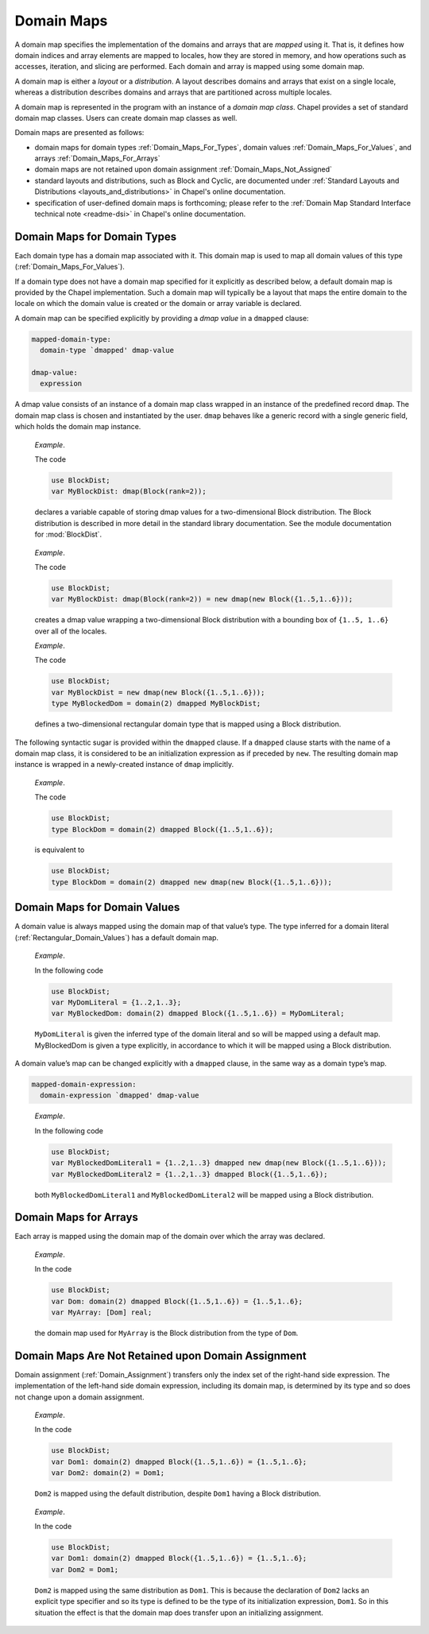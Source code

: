 .. default-domain:: chpl

.. _Chapter-Domain_Maps:

Domain Maps
===========

A domain map specifies the implementation of the domains and arrays that
are *mapped* using it. That is, it defines how domain indices and array
elements are mapped to locales, how they are stored in memory, and how
operations such as accesses, iteration, and slicing are performed. Each
domain and array is mapped using some domain map.

A domain map is either a *layout* or a *distribution*. A layout
describes domains and arrays that exist on a single locale, whereas a
distribution describes domains and arrays that are partitioned across
multiple locales.

A domain map is represented in the program with an instance of a *domain
map class*. Chapel provides a set of standard domain map classes. Users
can create domain map classes as well.

Domain maps are presented as follows:

-  domain maps for domain types :ref:`Domain_Maps_For_Types`,
   domain values :ref:`Domain_Maps_For_Values`, and arrays
   :ref:`Domain_Maps_For_Arrays`

-  domain maps are not retained upon domain assignment
   :ref:`Domain_Maps_Not_Assigned`

-  standard layouts and distributions, such as Block and Cyclic, are
   documented under
   :ref:`Standard Layouts and Distributions <layouts_and_distributions>`
   in Chapel's online documentation.

-  specification of user-defined domain maps is forthcoming; please
   refer to the
   :ref:`Domain Map Standard Interface technical note <readme-dsi>`
   in Chapel's online documentation.

.. _Domain_Maps_For_Types:

Domain Maps for Domain Types
----------------------------

Each domain type has a domain map associated with it. This domain map is
used to map all domain values of this type
(:ref:`Domain_Maps_For_Values`).

If a domain type does not have a domain map specified for it explicitly
as described below, a default domain map is provided by the Chapel
implementation. Such a domain map will typically be a layout that maps
the entire domain to the locale on which the domain value is created or
the domain or array variable is declared.

A domain map can be specified explicitly by providing a *dmap value* in
a ``dmapped`` clause:



.. code-block:: syntax

   mapped-domain-type:
     domain-type `dmapped' dmap-value

   dmap-value:
     expression

A dmap value consists of an instance of a domain map class wrapped in an
instance of the predefined record ``dmap``. The domain map class is
chosen and instantiated by the user. ``dmap`` behaves like a generic
record with a single generic field, which holds the domain map instance.

   *Example*.

   The code 

   .. code-block:: chapel

      use BlockDist;
      var MyBlockDist: dmap(Block(rank=2));

   declares a variable capable of storing dmap values for a
   two-dimensional Block distribution. The Block distribution is
   described in more detail in the standard library documentation.
   See the module documentation for :mod:`BlockDist`.

..

   *Example*.

   The code 

   .. code-block:: chapel

      use BlockDist;
      var MyBlockDist: dmap(Block(rank=2)) = new dmap(new Block({1..5,1..6}));

   creates a dmap value wrapping a two-dimensional Block distribution
   with a bounding box of ``{1..5, 1..6}`` over all of the locales.

   *Example*.

   The code 

   .. code-block:: chapel

      use BlockDist;
      var MyBlockDist = new dmap(new Block({1..5,1..6}));
      type MyBlockedDom = domain(2) dmapped MyBlockDist;

   defines a two-dimensional rectangular domain type that is mapped
   using a Block distribution.

The following syntactic sugar is provided within the ``dmapped`` clause.
If a ``dmapped`` clause starts with the name of a domain map class, it
is considered to be an initialization expression as if preceded by
``new``. The resulting domain map instance is wrapped in a newly-created
instance of ``dmap`` implicitly.

   *Example*.

   The code 

   .. code-block:: chapel

      use BlockDist;
      type BlockDom = domain(2) dmapped Block({1..5,1..6});

   is equivalent to 

   .. code-block:: chapel

      use BlockDist;
      type BlockDom = domain(2) dmapped new dmap(new Block({1..5,1..6}));

.. _Domain_Maps_For_Values:

Domain Maps for Domain Values
-----------------------------

A domain value is always mapped using the domain map of that value’s
type. The type inferred for a domain literal
(:ref:`Rectangular_Domain_Values`) has a default domain map.

   *Example*.

   In the following code 

   .. code-block:: chapel

      use BlockDist;
      var MyDomLiteral = {1..2,1..3};
      var MyBlockedDom: domain(2) dmapped Block({1..5,1..6}) = MyDomLiteral;

   ``MyDomLiteral`` is given the inferred type of the domain literal and
   so will be mapped using a default map. MyBlockedDom is given a type
   explicitly, in accordance to which it will be mapped using a Block
   distribution.

A domain value’s map can be changed explicitly with a ``dmapped``
clause, in the same way as a domain type’s map.



.. code-block:: syntax

   mapped-domain-expression:
     domain-expression `dmapped' dmap-value

..

   *Example*.

   In the following code 

   .. code-block:: chapel

      use BlockDist;
      var MyBlockedDomLiteral1 = {1..2,1..3} dmapped new dmap(new Block({1..5,1..6}));
      var MyBlockedDomLiteral2 = {1..2,1..3} dmapped Block({1..5,1..6});

   both ``MyBlockedDomLiteral1`` and ``MyBlockedDomLiteral2`` will be
   mapped using a Block distribution.

.. _Domain_Maps_For_Arrays:

Domain Maps for Arrays
----------------------

Each array is mapped using the domain map of the domain over which the
array was declared.

   *Example*.

   In the code 

   .. code-block:: chapel

      use BlockDist;
      var Dom: domain(2) dmapped Block({1..5,1..6}) = {1..5,1..6};
      var MyArray: [Dom] real;

   the domain map used for ``MyArray`` is the Block distribution from
   the type of ``Dom``.

.. _Domain_Maps_Not_Assigned:

Domain Maps Are Not Retained upon Domain Assignment
---------------------------------------------------

Domain assignment (:ref:`Domain_Assignment`) transfers only the
index set of the right-hand side expression. The implementation of the
left-hand side domain expression, including its domain map, is
determined by its type and so does not change upon a domain assignment.

   *Example*.

   In the code 

   .. code-block:: chapel

      use BlockDist;
      var Dom1: domain(2) dmapped Block({1..5,1..6}) = {1..5,1..6};
      var Dom2: domain(2) = Dom1;

   ``Dom2`` is mapped using the default distribution, despite ``Dom1``
   having a Block distribution.

..

   *Example*.

   In the code 

   .. code-block:: chapel

      use BlockDist;
      var Dom1: domain(2) dmapped Block({1..5,1..6}) = {1..5,1..6};
      var Dom2 = Dom1;

   ``Dom2`` is mapped using the same distribution as ``Dom1``. This is
   because the declaration of ``Dom2`` lacks an explicit type specifier
   and so its type is defined to be the type of its initialization
   expression, ``Dom1``. So in this situation the effect is that the
   domain map does transfer upon an initializing assignment.

